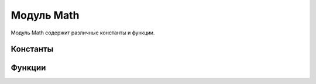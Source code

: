 Модуль Math
===========

Модуль Math содержит различные константы и функции.

Константы
---------

.. data:: PI

   Переменная типа real, содержит число π = 3.14159265359.

.. data:: E

   Переменная типа real, содержит основание натурального логарифма e = 2,7182818284.

Функции
-------

.. function:: min(in integer a, in integer b) : integer

   Возвращает минимальное число из двух целых чисел.

.. function:: min(in real a, in real b) : real

   Возвращает минимальное число из двух чисел с плавающей точкой.

.. function:: max(in integer a, in integer b) : integer

   Возвращает максимальное число из двух целых чисел.

.. function:: max(in real a, in real b) : real

   Возвращает максимальное число из двух чисел с плавающей точкой.




